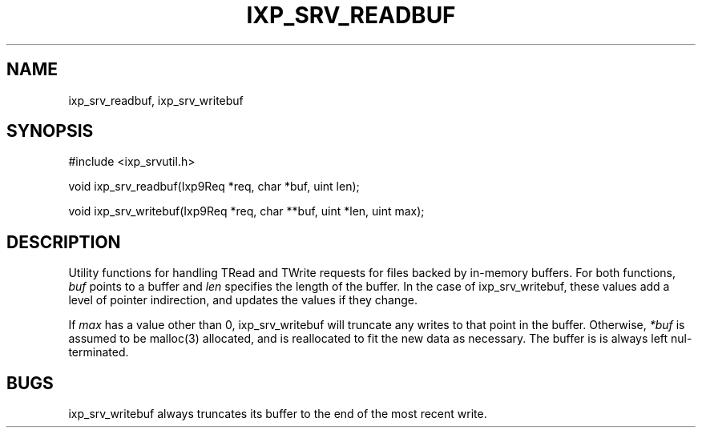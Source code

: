 .TH "IXP_SRV_READBUF" 3 "2012 Dec" "libixp Manual"


.SH NAME

.P
ixp_srv_readbuf, ixp_srv_writebuf

.SH SYNOPSIS

.nf
#include <ixp_srvutil.h>

void ixp_srv_readbuf(Ixp9Req *req, char *buf, uint len);

void ixp_srv_writebuf(Ixp9Req *req, char **buf, uint *len, uint max);
.fi


.SH DESCRIPTION

.P
Utility functions for handling TRead and TWrite requests for
files backed by in\-memory buffers. For both functions, \fIbuf\fR
points to a buffer and \fIlen\fR specifies the length of the
buffer. In the case of ixp_srv_writebuf, these values add a
level of pointer indirection, and updates the values if they
change.

.P
If \fImax\fR has a value other than 0, ixp_srv_writebuf will
truncate any writes to that point in the buffer. Otherwise,
\fI*buf\fR is assumed to be malloc(3) allocated, and is
reallocated to fit the new data as necessary. The buffer is
is always left nul\-terminated.

.SH BUGS

.P
ixp_srv_writebuf always truncates its buffer to the end
of the most recent write.

.\" man code generated by txt2tags 2.6 (http://txt2tags.org)
.\" cmdline: txt2tags -o- ixp_srv_readbuf.man3
